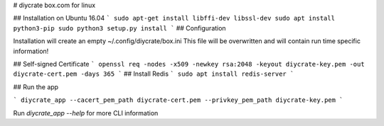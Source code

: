 # diycrate
box.com for linux

## Installation on Ubuntu 16.04
```
sudo apt-get install libffi-dev libssl-dev
sudo apt install python3-pip
sudo python3 setup.py install
```
## Configuration

Installation will create an empty ~/.config/diycrate/box.ini
This file will be overwritten and will contain run time specific information!

## Self-signed Certificate
```
openssl req -nodes -x509 -newkey rsa:2048 -keyout diycrate-key.pem -out diycrate-cert.pem -days 365
```
## Install Redis
```
sudo apt install redis-server
```

## Run the app

```
diycrate_app --cacert_pem_path diycrate-cert.pem --privkey_pem_path diycrate-key.pem 
```

Run `diycrate_app --help` for more CLI information

